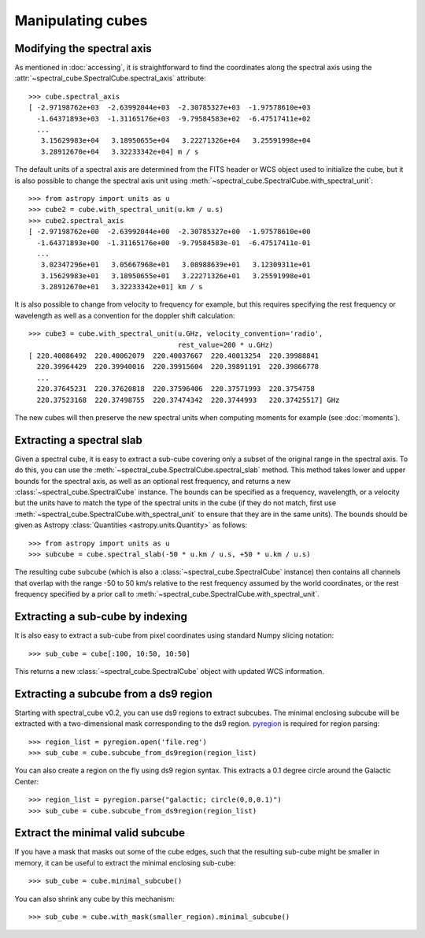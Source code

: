 Manipulating cubes
==================

Modifying the spectral axis
---------------------------

As mentioned in :doc:`accessing`, it is straightforward to find the
coordinates along the spectral axis using the
:attr:`~spectral_cube.SpectralCube.spectral_axis` attribute::

   >>> cube.spectral_axis
   [ -2.97198762e+03  -2.63992044e+03  -2.30785327e+03  -1.97578610e+03
     -1.64371893e+03  -1.31165176e+03  -9.79584583e+02  -6.47517411e+02
     ...
      3.15629983e+04   3.18950655e+04   3.22271326e+04   3.25591998e+04
      3.28912670e+04   3.32233342e+04] m / s

The default units of a spectral axis are determined from the FITS header or
WCS object used to initialize the cube, but it is also possible to change the
spectral axis unit using :meth:`~spectral_cube.SpectralCube.with_spectral_unit`::

    >>> from astropy import units as u
    >>> cube2 = cube.with_spectral_unit(u.km / u.s)
    >>> cube2.spectral_axis
    [ -2.97198762e+00  -2.63992044e+00  -2.30785327e+00  -1.97578610e+00
      -1.64371893e+00  -1.31165176e+00  -9.79584583e-01  -6.47517411e-01
      ...
       3.02347296e+01   3.05667968e+01   3.08988639e+01   3.12309311e+01
       3.15629983e+01   3.18950655e+01   3.22271326e+01   3.25591998e+01
       3.28912670e+01   3.32233342e+01] km / s

It is also possible to change from velocity to frequency for example, but
this requires specifying the rest frequency or wavelength as well as a
convention for the doppler shift calculation::

    >>> cube3 = cube.with_spectral_unit(u.GHz, velocity_convention='radio',
                                        rest_value=200 * u.GHz)
    [ 220.40086492  220.40062079  220.40037667  220.40013254  220.39988841
      220.39964429  220.39940016  220.39915604  220.39891191  220.39866778
      ...
      220.37645231  220.37620818  220.37596406  220.37571993  220.3754758
      220.37523168  220.37498755  220.37474342  220.3744993   220.37425517] GHz

The new cubes will then preserve the new spectral units when computing
moments for example (see :doc:`moments`).

Extracting a spectral slab
--------------------------

Given a spectral cube, it is easy to extract a sub-cube covering only a subset
of the original range in the spectral axis. To do this, you can use the
:meth:`~spectral_cube.SpectralCube.spectral_slab` method. This
method takes lower and upper bounds for the spectral axis, as well as an
optional rest frequency, and returns a new
:class:`~spectral_cube.SpectralCube` instance. The bounds can
be specified as a frequency, wavelength, or a velocity but the units have to
match the type of the spectral units in the cube (if they do not match, first
use :meth:`~spectral_cube.SpectralCube.with_spectral_unit` to ensure that they
are in the same units). The bounds should be given as Astropy
:class:`Quantities <astropy.units.Quantity>` as follows::

    >>> from astropy import units as u
    >>> subcube = cube.spectral_slab(-50 * u.km / u.s, +50 * u.km / u.s)

The resulting cube ``subcube`` (which is also a
:class:`~spectral_cube.SpectralCube` instance) then contains all channels
that overlap with the range -50 to 50 km/s relative to the rest frequency
assumed by the world coordinates, or the rest frequency specified by a prior
call to :meth:`~spectral_cube.SpectralCube.with_spectral_unit`.

Extracting a sub-cube by indexing
---------------------------------

It is also easy to extract a sub-cube from pixel coordinates using standard
Numpy slicing notation::

    >>> sub_cube = cube[:100, 10:50, 10:50]

This returns a new :class:`~spectral_cube.SpectralCube` object
with updated WCS information.

Extracting a subcube from a ds9 region
--------------------------------------

Starting with spectral_cube v0.2, you can use ds9 regions to extract subcubes.
The minimal enclosing subcube will be extracted with a two-dimensional mask
corresponding to the ds9 region.  `pyregion
<http://leejjoon.github.io/pyregion/>`_ is required for region parsing::

    >>> region_list = pyregion.open('file.reg')
    >>> sub_cube = cube.subcube_from_ds9region(region_list)

You can also create a region on the fly using ds9 region syntax.  This extracts
a 0.1 degree circle around the Galactic Center::

    >>> region_list = pyregion.parse("galactic; circle(0,0,0.1)")
    >>> sub_cube = cube.subcube_from_ds9region(region_list)

Extract the minimal valid subcube
---------------------------------

If you have a mask that masks out some of the cube edges, such that the
resulting sub-cube might be smaller in memory, it can be useful to extract the
minimal enclosing sub-cube::

    >>> sub_cube = cube.minimal_subcube()

You can also shrink any cube by this mechanism::

    >>> sub_cube = cube.with_mask(smaller_region).minimal_subcube()

